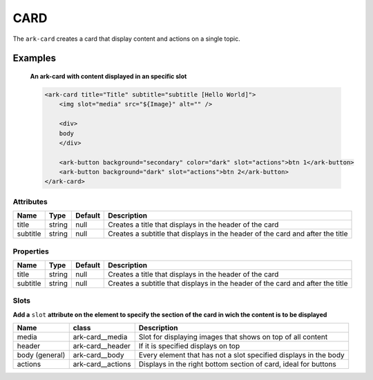 CARD
****

The ``ark-card`` creates a card that display content and actions on a single topic. 
    

Examples
========

    **An ark-card with content displayed in an specific slot**

    .. code-block:: html

        <ark-card title="Title" subtitle="subtitle [Hello World]">
            <img slot="media" src="${Image}" alt="" />

            <div>
            body
            </div>

            <ark-button background="secondary" color="dark" slot="actions">btn 1</ark-button>
            <ark-button background="dark" slot="actions">btn 2</ark-button>
        </ark-card>


Attributes
----------

+----------+--------+---------+--------------------------------------------------------------------------------+
|   Name   |  Type  | Default |                                  Description                                   |
+==========+========+=========+================================================================================+
| title    | string | null    | Creates a title that displays in the header of the card                        |
+----------+--------+---------+--------------------------------------------------------------------------------+
| subtitle | string | null    | Creates a subtitle that displays in the header of the card and after the title |
+----------+--------+---------+--------------------------------------------------------------------------------+

Properties
----------

+----------+--------+---------+--------------------------------------------------------------------------------+
|   Name   |  Type  | Default |                                  Description                                   |
+==========+========+=========+================================================================================+
| title    | string | null    | Creates a title that displays in the header of the card                        |
+----------+--------+---------+--------------------------------------------------------------------------------+
| subtitle | string | null    | Creates a subtitle that displays in the header of the card and after the title |
+----------+--------+---------+--------------------------------------------------------------------------------+


Slots
-----

**Add a** ``slot`` **attribute on the element to specify the section of the card in wich the content is to be displayed**

+----------------+-------------------+------------------------------------------------------------------+
|      Name      |       class       |                           Description                            |
+================+===================+==================================================================+
| media          | ark-card__media   | Slot for displaying images that shows on top of all content      |
+----------------+-------------------+------------------------------------------------------------------+
| header         | ark-card__header  | If it is specified displays on top                               |
+----------------+-------------------+------------------------------------------------------------------+
| body (general) | ark-card__body    | Every element that has not a slot specified displays in the body |
+----------------+-------------------+------------------------------------------------------------------+
| actions        | ark-card__actions | Displays in the right bottom section of card, ideal for buttons  |
+----------------+-------------------+------------------------------------------------------------------+
